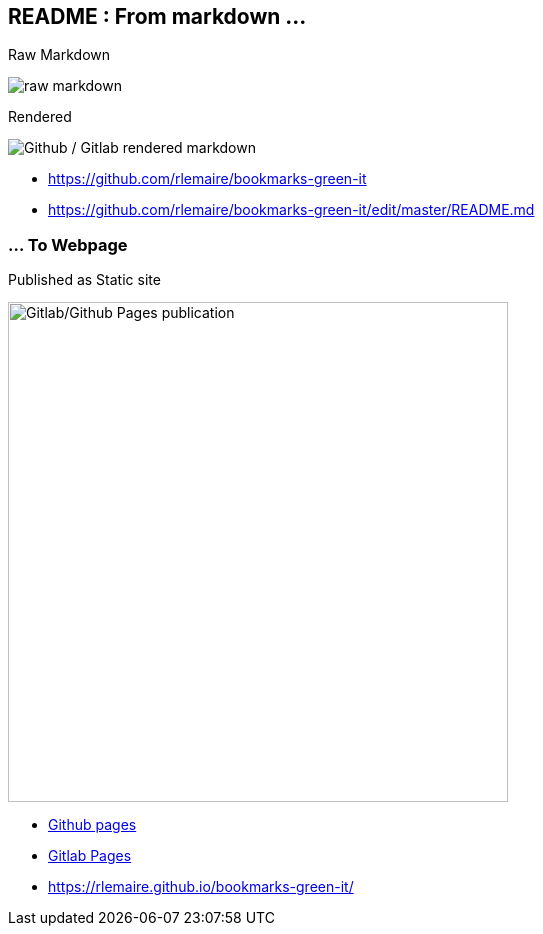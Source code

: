 [background-color="#013606"]
[.columns]
== README : From markdown ...

[.column]
--
Raw Markdown

image::assets/raw_markdown.png[alt="raw markdown"]

--

[.column]
--
Rendered

image::assets/github_rendered_markdown.png[alt="Github / Gitlab rendered markdown"]
--

[.refs]
--
* https://github.com/rlemaire/bookmarks-green-it
* https://github.com/rlemaire/bookmarks-green-it/edit/master/README.md
--

[background-color="#013606"]
=== ... To Webpage

Published as Static site

image::assets/github_pages_published_markdown.png[alt="Gitlab/Github Pages publication", width=500]

[.refs]
--
* https://pages.github.com/[Github pages]
* https://docs.gitlab.com/ee/user/project/pages/[Gitlab Pages]
* https://rlemaire.github.io/bookmarks-green-it/
--
